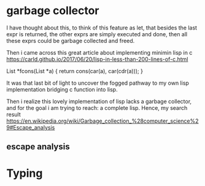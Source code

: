 
* garbage collector
I have thought about this, to think of this feature as let, that besides the last expr is returned, the other exprs are simply executed and done, then all these exprs could be garbage collected and freed.

Then i came across this great article about implementing minimin lisp in c
https://carld.github.io/2017/06/20/lisp-in-less-than-200-lines-of-c.html

 List *fcons(List *a)    {  return cons(car(a), car(cdr(a)));  }

It was that last bit of light to uncover the fogged pathway to my own lisp implementation bridging c function into lisp.

Then i realize this lovely implementation of lisp lacks a garbage collector, and for the goal i am trying to reach: a complete lisp. Hence, my search result 
https://en.wikipedia.org/wiki/Garbage_collection_%28computer_science%29#Escape_analysis

** escape analysis
* Typing

